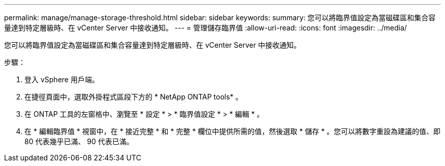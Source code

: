 ---
permalink: manage/manage-storage-threshold.html 
sidebar: sidebar 
keywords:  
summary: 您可以將臨界值設定為當磁碟區和集合容量達到特定層級時、在 vCenter Server 中接收通知。  
---
= 管理儲存臨界值
:allow-uri-read: 
:icons: font
:imagesdir: ../media/


[role="lead"]
您可以將臨界值設定為當磁碟區和集合容量達到特定層級時、在 vCenter Server 中接收通知。

.步驟：
. 登入 vSphere 用戶端。
. 在捷徑頁面中，選取外掛程式區段下方的 * NetApp ONTAP tools* 。
. 在 ONTAP 工具的左窗格中、瀏覽至 * 設定 * > * 臨界值設定 * > * 編輯 * 。
. 在 * 編輯臨界值 * 視窗中，在 * 接近完整 * 和 * 完整 * 欄位中提供所需的值，然後選取 * 儲存 * 。您可以將數字重設為建議的值、即 80 代表幾乎已滿、 90 代表已滿。


